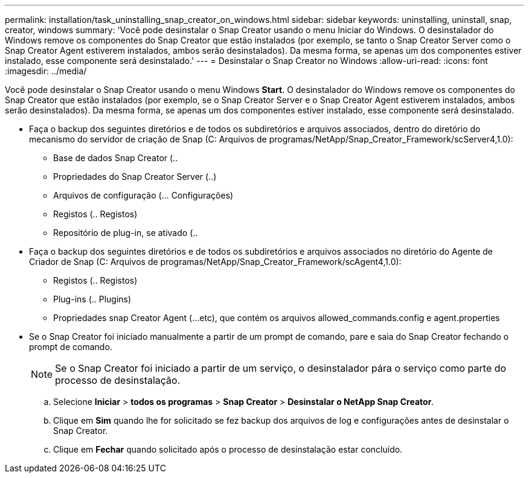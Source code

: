 ---
permalink: installation/task_uninstalling_snap_creator_on_windows.html 
sidebar: sidebar 
keywords: uninstalling, uninstall, snap, creator, windows 
summary: 'Você pode desinstalar o Snap Creator usando o menu Iniciar do Windows. O desinstalador do Windows remove os componentes do Snap Creator que estão instalados (por exemplo, se tanto o Snap Creator Server como o Snap Creator Agent estiverem instalados, ambos serão desinstalados). Da mesma forma, se apenas um dos componentes estiver instalado, esse componente será desinstalado.' 
---
= Desinstalar o Snap Creator no Windows
:allow-uri-read: 
:icons: font
:imagesdir: ../media/


[role="lead"]
Você pode desinstalar o Snap Creator usando o menu Windows *Start*. O desinstalador do Windows remove os componentes do Snap Creator que estão instalados (por exemplo, se o Snap Creator Server e o Snap Creator Agent estiverem instalados, ambos serão desinstalados). Da mesma forma, se apenas um dos componentes estiver instalado, esse componente será desinstalado.

* Faça o backup dos seguintes diretórios e de todos os subdiretórios e arquivos associados, dentro do diretório do mecanismo do servidor de criação de Snap (C: Arquivos de programas/NetApp/Snap_Creator_Framework/scServer4,1.0):
+
** Base de dados Snap Creator (..
** Propriedades do Snap Creator Server (..)
** Arquivos de configuração (... Configurações)
** Registos (.. Registos)
** Repositório de plug-in, se ativado (..


* Faça o backup dos seguintes diretórios e de todos os subdiretórios e arquivos associados no diretório do Agente de Criador de Snap (C: Arquivos de programas/NetApp/Snap_Creator_Framework/scAgent4,1.0):
+
** Registos (.. Registos)
** Plug-ins (.. Plugins)
** Propriedades snap Creator Agent (...etc), que contém os arquivos allowed_commands.config e agent.properties


* Se o Snap Creator foi iniciado manualmente a partir de um prompt de comando, pare e saia do Snap Creator fechando o prompt de comando.
+

NOTE: Se o Snap Creator foi iniciado a partir de um serviço, o desinstalador pára o serviço como parte do processo de desinstalação.

+
.. Selecione *Iniciar* > *todos os programas* > *Snap Creator* > *Desinstalar o NetApp Snap Creator*.
.. Clique em *Sim* quando lhe for solicitado se fez backup dos arquivos de log e configurações antes de desinstalar o Snap Creator.
.. Clique em *Fechar* quando solicitado após o processo de desinstalação estar concluído.



